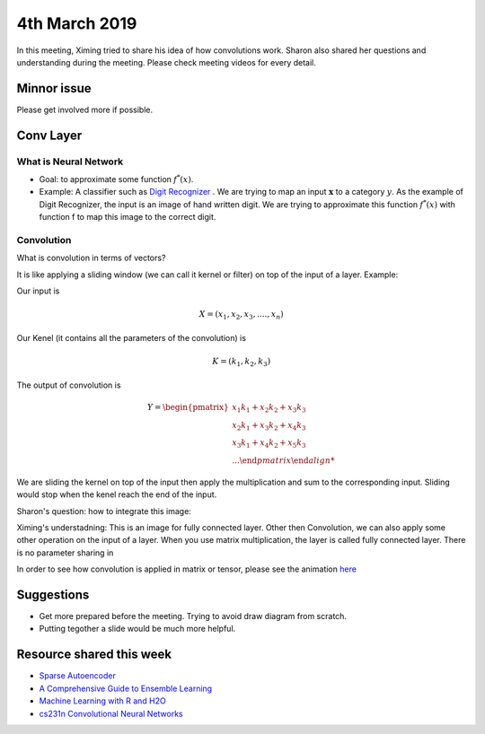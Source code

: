 4th March 2019
==================

In this meeting, Ximing tried to share his idea of how convolutions work. Sharon also shared her questions and understanding during the meeting. Please check meeting videos for every detail.

###################
Minnor issue
###################

Please get involved more if possible.

###################
Conv Layer
###################

************************
What is Neural Network
************************

* Goal: to approximate some function :math:`f^*(x)`. 
* Example: A classifier such as `Digit Recognizer <https://www.kaggle.com/c/digit-recognizer>`_ . We are trying to map an input :math:`\boldsymbol{x}` to a category :math:`y`. As the example of Digit Recognizer, the input is an image of hand written digit. We are trying to approximate this function :math:`f^*(x)` with function f to map this image to the correct digit. 

************************
Convolution
************************

What is convolution in terms of vectors?

It is like applying a sliding window (we can call it kernel or filter) on top of the input of a layer. Example:

Our input is 

.. math::
	
	X = (x_1, x_2, x_3, .... , x_n)

Our Kenel (it contains all the parameters of the convolution) is 

.. math::

	K = (k_1, k_2, k_3)


The output of convolution is 

.. math::

	Y = 
	\begin {pmatrix}
		x_1k_1 + x_2k_2 + x_3k_3 \\
		x_2k_1 + x_3k_2 + x_4k_3 \\
		x_3k_1 + x_4k_2 + x_5k_3 \\
		...
	\end {pmatrix}

We are sliding the kernel on top of the input then apply the multiplication and sum to the corresponding input. Sliding would stop when the kenel reach the end of the input.

Sharon's question: how to integrate this image:

.. image:: rsc/NeuralNetwork.png

Ximing's understadning: This is an image for fully connected layer. Other then Convolution, we can also apply some other operation on the input of a layer. When you use matrix multiplication, the layer is called fully connected layer. There is no parameter sharing in 

In order to see how convolution is applied in matrix or tensor, please see the animation `here <http://cs231n.github.io/convolutional-networks/#conv>`_


############################
Suggestions
############################

* Get more prepared before the meeting. Trying to avoid draw diagram from scratch. 
* Putting tegother a slide would be much more helpful.


#########################
Resource shared this week
#########################

* `Sparse Autoencoder <https://www.youtube.com/watch?v=vfnxKO2rMq4&t=2848s>`_
* `A Comprehensive Guide to Ensemble Learning <https://www.analyticsvidhya.com/blog/2018/06/comprehensive-guide-for-ensemble-models/>`_
* `Machine Learning with R and H2O <https://www.h2o.ai/wp-content/uploads/2018/01/RBooklet.pdf>`_
* `cs231n Convolutional Neural Networks  <http://cs231n.github.io/convolutional-networks/#conv>`_